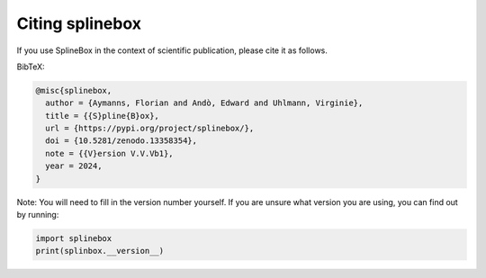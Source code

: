 Citing splinebox
================

If you use SplineBox in the context of scientific publication, please cite it as follows.

BibTeX:

.. code-block::

   @misc{splinebox,
     author = {Aymanns, Florian and Andò, Edward and Uhlmann, Virginie},
     title = {{S}pline{B}ox},
     url = {https://pypi.org/project/splinebox/},
     doi = {10.5281/zenodo.13358354},
     note = {{V}ersion V.V.Vb1},
     year = 2024,
   }

Note: You will need to fill in the version number yourself. If you are unsure what version you are using,
you can find out by running:

.. code-block:: python

   import splinebox
   print(splinbox.__version__)
